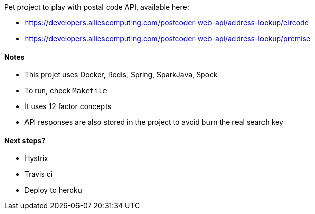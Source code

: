 Pet project to play with postal code API, available here:

* https://developers.alliescomputing.com/postcoder-web-api/address-lookup/eircode
* https://developers.alliescomputing.com/postcoder-web-api/address-lookup/premise

#### Notes
* This projet uses Docker, Redis, Spring, SparkJava, Spock
* To run, check `Makefile`
* It uses 12 factor concepts
* API responses are also stored in the project to avoid burn the real search key

#### Next steps?
* Hystrix
* Travis ci
* Deploy to heroku
